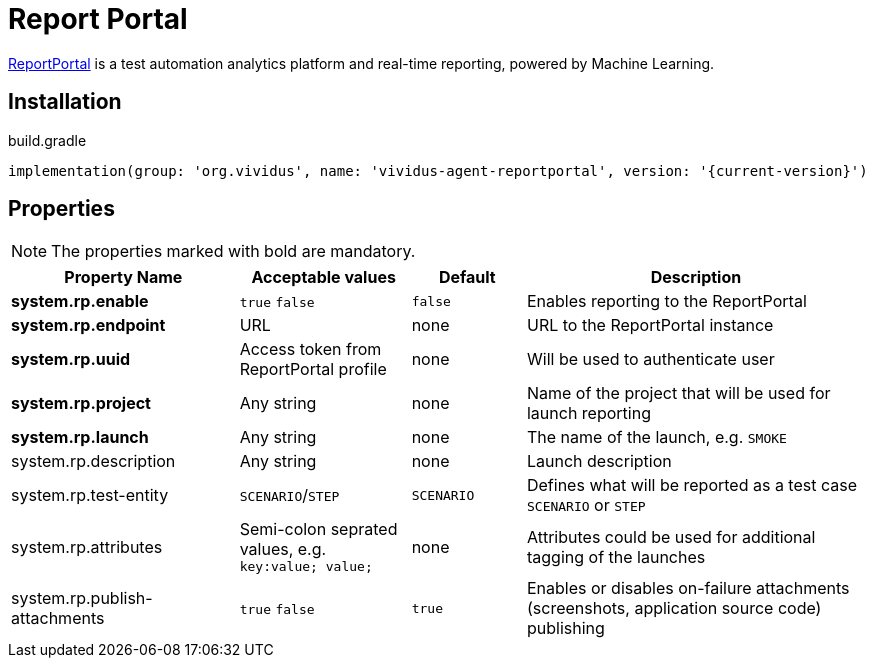 = Report Portal

https://reportportal.io/[ReportPortal] is a test automation analytics platform and real-time reporting, powered by Machine Learning.

== Installation

.build.gradle
[source,gradle,subs="attributes+"]
----
implementation(group: 'org.vividus', name: 'vividus-agent-reportportal', version: '{current-version}')
----

== Properties

NOTE: The properties marked with bold are mandatory.

[cols="4,3,2,6", options="header"]
|===
|Property Name
|Acceptable values
|Default
|Description

|*system.rp.enable*
a|`true`
`false`
|`false`
|Enables reporting to the ReportPortal

|*system.rp.endpoint*
|URL
|none
|URL to the ReportPortal instance

|*system.rp.uuid*
|Access token from ReportPortal profile
|none
|Will be used to authenticate user

|*system.rp.project*
|Any string
|none
|Name of the project that will be used for launch reporting

|*system.rp.launch*
|Any string
|none
|The name of the launch, e.g. `SMOKE`

|system.rp.description
|Any string
|none
|Launch description

|system.rp.test-entity
|`SCENARIO`/`STEP`
|`SCENARIO`
|Defines what will be reported as a test case `SCENARIO` or `STEP`

|system.rp.attributes
|Semi-colon seprated values, e.g. `key:value; value;`
|none
|Attributes could be used for additional tagging of the launches

|system.rp.publish-attachments
a|`true`
`false`
|`true`
|Enables or disables on-failure attachments (screenshots, application source code) publishing

|===
